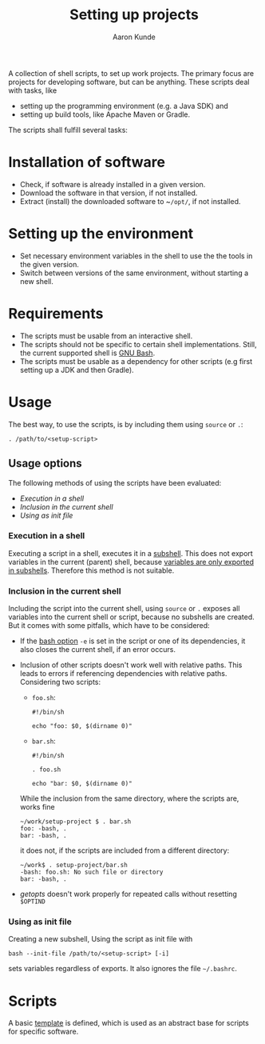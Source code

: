 #+title: Setting up projects
#+author: Aaron Kunde
#+email: aaron.kunde@web.de
A collection of shell scripts, to set up work projects. The primary focus are projects for developing software, but can be anything. These scripts deal with tasks, like
- setting up the programming environment (e.g. a Java SDK) and
- setting up build tools, like Apache Maven or Gradle.

The scripts shall fulfill several tasks:

* Installation of software
- Check, if software is already installed in a given version.
- Download the software in that version, if not installed.
- Extract (install) the downloaded software to ~​~/opt/~, if not installed.

* Setting up the environment
- Set necessary environment variables in the shell to use the the tools in the given version.
- Switch between versions of the same environment, without starting a new shell.

* Requirements
- The scripts must be usable from an interactive shell.
- The scripts should not be specific to certain shell implementations. Still, the current supported shell is [[https://www.gnu.org/software/bash/][GNU Bash]].
- The scripts must be usable as a dependency for other scripts (e.g first setting up a JDK and then Gradle).

* Usage
The best way, to use the scripts, is by including them using ~source~ or ~.~:
#+begin_src shell
  . /path/to/<setup-script>
#+end_src

** Usage options
The following methods of using the scripts have been evaluated:
- [[Execution in a shell][Execution in a shell]]
- [[Inclusion in the current shell][Inclusion in the current shell]]
- [[Using as init file][Using as init file]]

*** Execution in a shell
Executing a script in a shell, executes it in a [[https://tldp.org/LDP/abs/html/subshells.html][subshell]]. This does not export variables in the current (parent) shell, because [[https://tldp.org/LDP/abs/html/gotchas.html#PARCHILDPROBREF][variables are only exported in subshells]]. Therefore this method is not suitable.

*** Inclusion in the current shell
Including the script into the current shell, using ~source~ or ~.~ exposes all variables into the current shell or script, because no subshells are created. But it comes with some pitfalls, which have to be considered:

- If the [[https://tldp.org/LDP/abs/html/options.html][bash option]] ~-e~ is set in the script or one of its dependencies, it also closes the current shell, if an error occurs.

- Inclusion of other scripts doesn't work well with relative paths. This leads to errors if referencing dependencies with relative paths. Considering two scripts:
  - ~foo.sh~:
  #+begin_src shell :tangle foo.sh 
    #!/bin/sh

    echo "foo: $0, $(dirname 0)"
  #+end_src
  - ~bar.sh~:
  #+begin_src shell :tangle bar.sh 
    #!/bin/sh

    . foo.sh

    echo "bar: $0, $(dirname 0)"
  #+end_src
  While the inclusion from the same directory, where the scripts are, works fine
  #+begin_example
    ~/work/setup-project $ . bar.sh 
    foo: -bash, .
    bar: -bash, .
  #+end_example
  it does not, if the scripts are included from a different directory:
  #+begin_example
    ~/work$ . setup-project/bar.sh
    -bash: foo.sh: No such file or directory
    bar: -bash, .
  #+end_example

- /getopts/ doesn't work properly for repeated calls without resetting ~$OPTIND~
  
*** Using as init file
Creating a new subshell, Using the script as init file with
#+begin_example
  bash --init-file /path/to/<setup-script> [-i]
#+end_example
sets variables regardless of exports. It also ignores the file ~~/.bashrc~.


* Scripts
A basic [[file:template.org][template]] is defined, which is used as an abstract base for scripts for specific software.
